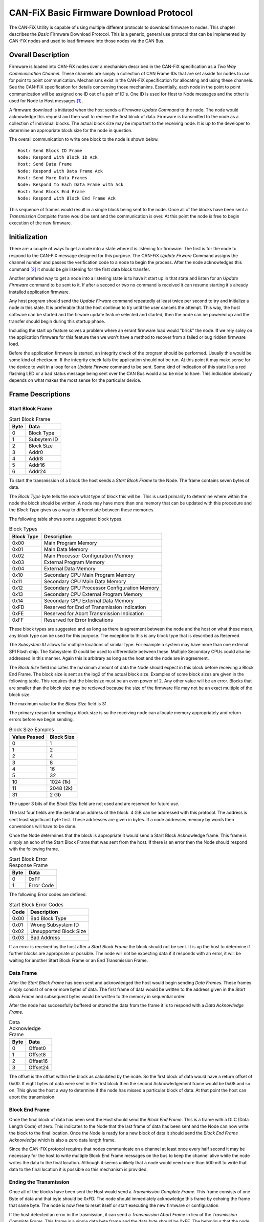 ========================================
CAN-FiX Basic Firmware Download Protocol
========================================

The CAN-FiX Utility is capable of using multiple different protocols to download
firmware to nodes.  This chapter describes the *Basic* Firmware Download
Protocol.  This is a generic, general use protocol that can be implemented by
CAN-FiX nodes and used to load firmware into those nodes via the CAN Bus.

Overall Description
-------------------

Firmware is loaded into CAN-FiX nodes over a mechanism described in the CAN-FiX
specification  as a *Two Way Communication Channel*.  These channels are simply
a collection of CAN Frame IDs that are set asside for nodes to use for point to
point communication.  Mechanisms exist in the CAN-FiX specification for
allocating and using these channels.  See the CAN-FiX specification for details
concerning those mechanims.  Essentially, each node in the point to point
communication will be assigned one ID out of a pair of ID's.  One ID is used for
Host to Node messages and the other is used for Node to Host messages [#F1]_.

A firmware download is initiated when the host sends a *Firmware Update Command*
to the node.  The node would acknowledge this request and then wait to recieve
the first block of data. Firmware is transmitted to the node as a collection of
individual blocks.  The actual block size may be important to the receiving
node.  It is up to the developer to determine an appropriate block size for the
node in question.

The overall communication to write one block to the node is shown below.

::

  Host: Send Block ID Frame
  Node: Respond with Block ID Ack
  Host: Send Data Frame
  Node: Respond with Data Frame Ack
  Host: Send More Data Frames
  Node: Respond to Each Data Frame with Ack
  Host: Send Block End Frame
  Node: Respond with Block End Frame Ack

This sequence of frames would result in a single block being sent to the node.
Once all of the blocks have been sent a *Transmission Complete* frame would be
sent and the communication is over.  At this point the node is free to begin
execution of the new firmware.

Initialization
--------------

There are a couple of ways to get a node into a state where it is listening for
firmware.  The first is for the node to respond to the CAN-FiX message designed
for this purpose.  The CAN-FiX *Update Firware* Command assigns the channel
number and passes the verification code to a node to begin the process.  After
the node acknowledges this command [#F2]_ it should be gin listening for the
first data block transfer.

Another prefered way to get a node into a listening state is to have it start up
in that state and listen for an *Update Firmware* command to be sent to it.  If
after a second or two no command is received it can resume starting it's already
installed application firmware.

Any host program should send the *Update Firware* command repeatedly at least
twice per second to try and initialize a node in this state.  It is preferable that
the host continue to try until the user cancels the attempt.  This way, the host
software can be started and the firware update feature selected and started, then the node
can be powered up and the transfer should begin during this startup phase.

Including the start up feature solves a problem where an errant firmware load
would "brick" the node.  If we rely soley on the application firmware for this
feature then we won't have a method to recover from a failed or bug ridden
firmware load.

Before the application firmware is started, an integrity check of the program
should be performed.  Usually this would be some kind of checksum.  If the
integrity check fails the application should not be run.  At this point it may
make sense for the device to wait in a loop for an *Update Firware* command to
be sent. Some kind of indication of this state like a red flashing LED or a bad
status message being sent over the CAN Bus would also be nice to have.  This
indication obviously depends on what makes the most sense for the particular
device.

Frame Descriptions
------------------

Start Block Frame
*****************

.. tabularcolumns:: |c|p{2cm}|
.. table:: Start Block Frame

  ====    ===============
  Byte    Data
  ====    ===============
  0       Block Type
  1       Subsytem ID
  2       Block Size
  3       Addr0
  4       Addr8
  5       Addr16
  6       Addr24
  ====    ===============

To start the transmission of a block the host sends a *Start Blcok Frame* to the
Node.  The frame contains seven bytes of data.

The *Block Type* byte tells the node what type of block this will be.  This
is used primarily to determine where within the node the block should be written.
A node may have more than one memory that can be updated with this procedure
and the *Block Type* gives us a way to differnetiate between these memories.

The following table shows some suggested block types.

.. tabularcolumns:: |c|l|
.. table:: Block Types

  ==========    ===============
  Block Type    Description
  ==========    ===============
  0x00          Main Program Memory
  0x01          Main Data Memory
  0x02          Main Processor Configuration Memory
  0x03          External Program Memory
  0x04          External Data Memory
  0x10          Secondary CPU Main Program Memory
  0x11          Secondary CPU Main Data Memory
  0x12          Secondary CPU Processor Configuration Memory
  0x13          Secondary CPU External Program Memory
  0x14          Secondary CPU External Data Memory
  0xFD          Reserved for End of Transmission Indication
  0xFE          Reserved for Abort Transmission Indication
  0xFF          Reserved for Error Indications
  ==========    ===============

These block types are suggested and as long as there is agreement between the
node and the host on what these mean, any block type can be used for this
purpose.  The exception to this is any block type that is described as Reserved.

The *Subsystem ID* allows for multiple locations of similar type.  For example a
system may have more than one external SPI Flash chip.  The Subsystem ID could
be used to differentiate between these.  Multiple Secondary CPUs could also be
addressed in this manner.  Again this is arbitrary as long as the host and the
node are in agreement.

The *Block Size* field indicates the maximum amount of data the Node should expect in this
block before receiving a Block End Frame.  The block size is sent as the log2 of the
actual block size.  Examples of some block sizes are given in the following table.  This
requires that the blocksize must be an even power of 2.  Any other value will be an error.
Blocks that are smaller than the block size may be recieved because the size of the firmware
file may not be an exact multiple of the block size.

The maximum value for the *Block Size* field is 31.

The primary reason for sending a block size is so the receiving node can allocate memory
appropriately and return errors before we begin sending.


.. tabularcolumns:: |c|p{2cm}|
.. table:: Block Size Eamples

  ============    ===============
  Value Passed    Block Size
  ============    ===============
  0               1
  1               2
  2               4
  3               8
  4               16
  5               32
  10              1024 (1k)
  11              2048 (2k)
  31              2 Gb
  ============    ===============

The upper 3 bits of the *Block Size* field are not used and are reserved for
future use.

The last four fields are the destination address of the block.  4 GiB can be
addressed with this protocol.  The address is sent least significant byte first.
These addresses are given in bytes.  If a node addresses memory by words then
conversions will have to be done.

Once the Node determines that the block is appropriate it would send a Start
Block Acknowledge frame.  This frame is simply an echo of the Start Block Frame
that was sent from the host. If there is an error then the Node should respond
with the following frame.

.. tabularcolumns:: |c|p{2cm}|
.. table:: Start Block Error Response Frame

  ====    ===============
  Byte    Data
  ====    ===============
  0       0xFF
  1       Error Code
  ====    ===============

The following Error codes are defined.

.. tabularcolumns:: |c|l|
.. table:: Start Block Error Codes

  ====    ===============
  Code    Description
  ====    ===============
  0x00    Bad Block Type
  0x01    Wrong Subsystem ID
  0x02    Unsupported Block Size
  0x03    Bad Address
  ====    ===============

If an error is received by the host after a *Start Block Frame* the block should
not be sent.  It is up the host to determine if further blocks are appropriate
or possible.  The node will not be expecting data if it responds with an error,
it will be waiting for another Start Block Frame or an End Transmission Frame.

Data Frame
**********

After the *Start Block Frame* has been sent and acknowledged the host would
begin sending *Data Frames*.  These frames simply consist of one or more bytes
of data. The first frame of data would be written to the address given in the
*Start Block Frame* and subsequent bytes would be written to the memory in
sequential order.

After the node has successfully buffered or stored the data from the frame it
is to respond with a *Data Acknowledge Frame*.

.. tabularcolumns:: |c|p{2cm}|
.. table:: Data Acknowledge Frame

  ====    ===============
  Byte    Data
  ====    ===============
  0       Offset0
  1       Offset8
  2       Offset16
  3       Offset24
  ====    ===============

The offset is the offset within the block as calculated by the node.  So the
first block of data would have a return offset of 0x00.  If eight bytes of
data were sent in the first block then the second Acknowledgement frame would
be 0x08 and so on.  This gives the host a way to determine if the node has missed
a particular block of data.  At that point the host can abort the transmission.

Block End Frame
***************

Once the final block of data has been sent the Host should send the *Block End
Frame*.  This is a frame with a DLC (Data Length Code) of zero.  This indicates
to the Node that the last frame of data has been sent and the Node can now write
the block to the final location.  Once the Node is ready for a new block of data
it should send the *Block End Frame Acknowledge* which is also a zero data length
frame.

Since the CAN-FiX protocol requires that nodes communicate on a channel
at least once every half second it may be necessary for the host to write
multiple Block End Frame messages on the bus to keep the channel alive while the
node writes the data to the final location.  Although it seems unlikely that a
node would need more than 500 mS to write that data to the final location it is
possible so this mechanism is provided.

Ending the Transmission
***********************

Once all of the blocks have been sent the Host would send a *Transmission
Complete Frame*.  This frame consists of one Byte of data and that byte should be
0xFD.  The node should immediately acknowledge this frame by echoing the frame
that same byte.  The node is now free to reset itself or start executing
the new firmware or configuration.

If the host detected an error in the trasmission, it can send a
*Transmission Abort Frame*  in lieu of the *Trasmission Complete Frame*.  This
frame is a single data byte frame and the data byte should be 0xFE.  The
behaviour that the node takes after getting an Abort from the host depends on
the individual node and how it is implemented.

To abort the transmission while data is being transferred and before the
complete block of data has been sent the *Transmission Abort Frame* should be
preceeded by a *Block End Frame* which is simply a zero length frame.

If the node writes the firmware to it's internal program memory block by block
then an abort means that it's program is probably flawed or incomplete and it
makes sense for that node to neglect the new firmware and simply spin in a loop
waiting for the host to try again.  However, if the node has the ability to
store the entire firmware and not make it permanent until it receives a
sucessfull *Transmission Compledte Frame* then it may execute the old firmware.
This all depends on the  implementation details of the individual node.

Notes
-----

This firmware loading procedure is meant for aircraft use, therefore, much
care should be taken to verify that the program sent is the program
that was received.  Typically this is done by calculating a checksum for the
program and verifying that the program located in program memory passes this
checksum before it is executed.  Some systems may periodically calculate
the checksum during execution.

Checksums for individual data packets were deliberatly left out of this
protocol.  CAN itself contains a checksum for the individual frames, so it is
assumed that once data is received it is correct.  The host can determine
whether the node received each frame in a data block by watching the offsets
returned by the node after each data frame.  If the node does not respond to a
given data frame the host can resend that frame and then check the returned
offset to make sure that the node and the host are still in agreement as to
which particular data block was sent.  If a descrepency is noted then the host
can send an end data block and start the block over.  At the end of this
procedure it is reasonalbe to assume that the data in that block was transmitted
correctly.

.. rubric:: Footnotes

.. [#F1] In this document the term *Host* is used to describe the computer that
  is running the configuration software to download the firmware and *Node* is
  used to describe the actual CAN-FiX node that will be updated.

.. [#F2] See the CAN-FiX documentation for details
